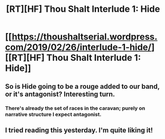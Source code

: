 #+TITLE: [RT][HF] Thou Shalt Interlude 1: Hide

* [[https://thoushaltserial.wordpress.com/2019/02/26/interlude-1-hide/][[RT][HF] Thou Shalt Interlude 1: Hide]]
:PROPERTIES:
:Author: AHatfulOfBomb
:Score: 17
:DateUnix: 1551196210.0
:DateShort: 2019-Feb-26
:END:

** So is Hide going to be a rouge added to our band, or it's antagonist? Interesting turn.
:PROPERTIES:
:Author: onlynega
:Score: 3
:DateUnix: 1551215663.0
:DateShort: 2019-Feb-27
:END:

*** There's already the set of races in the caravan; purely on narrative structure I expect antagonist.
:PROPERTIES:
:Author: MimicSquid
:Score: 2
:DateUnix: 1551257190.0
:DateShort: 2019-Feb-27
:END:


** I tried reading this yesterday. I'm quite liking it!
:PROPERTIES:
:Author: eltegid
:Score: 2
:DateUnix: 1551378684.0
:DateShort: 2019-Feb-28
:END:
